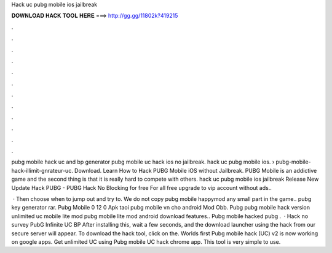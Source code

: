 Hack uc pubg mobile ios jailbreak



𝐃𝐎𝐖𝐍𝐋𝐎𝐀𝐃 𝐇𝐀𝐂𝐊 𝐓𝐎𝐎𝐋 𝐇𝐄𝐑𝐄 ===> http://gg.gg/11802k?419215



.



.



.



.



.



.



.



.



.



.



.



.

pubg mobile hack uc and bp generator pubg mobile uc hack ios no jailbreak. hack uc pubg mobile ios.  › pubg-mobile-hack-illimit-gnrateur-uc. Download. Learn How to Hack PUBG Mobile iOS without Jailbreak. PUBG Mobile is an addictive game and the second thing is that it is really hard to compete with others. hack uc pubg mobile ios jailbreak Release New Update Hack PUBG - PUBG Hack No Blocking for free For all free upgrade to vip account without ads.. 

 · Then choose when to jump out and try to. We do not copy pubg mobile happymod any small part in the game.. pubg key generator rar. Pubg Mobile 0 12 0 Apk taoi pubg mobile vn cho android Mod Obb. Pubg pubg mobile hack version unlimited uc mobile lite mod pubg mobile lite mod android download features.. Pubg mobile hacked pubg .  · Hack no survey PubG Infinite UC BP After installing this, wait a few seconds, and the download launcher using the hack from our secure server will appear. To download the hack tool, click on the. Worlds first Pubg mobile hack (UC) v2 is now working on google apps. Get unlimited UC using Pubg mobile UC hack chrome app. This tool is very simple to use.
